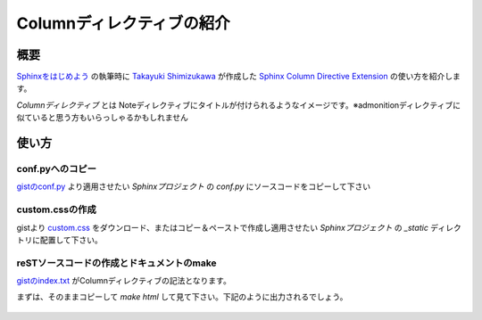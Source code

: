 ==========================
Columnディレクティブの紹介
==========================

概要
====
`Sphinxをはじめよう <http://www.oreilly.co.jp/books/9784873116488/>`_ の執筆時に `Takayuki Shimizukawa <https://bitbucket.org/shimizukawa>`_ が作成した `Sphinx Column Directive Extension <https://gist.github.com/shimizukawa/9cd6721cc922776c2167f92d857ea121>`_ の使い方を紹介します。

*Columnディレクティブ* とは Noteディレクティブにタイトルが付けられるようなイメージです。※admonitionディレクティブに似ていると思う方もいらっしゃるかもしれません

.. gist:: https://gist.github.com/shimizukawa/9cd6721cc922776c2167f92d857ea121

使い方
======

conf.pyへのコピー
-----------------

`gistのconf.py <https://gist.github.com/shimizukawa/9cd6721cc922776c2167f92d857ea121#file-conf-py>`_ より適用させたい *Sphinxプロジェクト* の *conf.py* にソースコードをコピーして下さい

custom.cssの作成
----------------

gistより `custom.css <https://gist.github.com/shimizukawa/9cd6721cc922776c2167f92d857ea121#file-custom-css>`_ をダウンロード、またはコピー＆ペーストで作成し適用させたい *Sphinxプロジェクト* の *_static* ディレクトリに配置して下さい。

reSTソースコードの作成とドキュメントのmake
------------------------------------------

`gistのindex.txt <https://gist.github.com/shimizukawa/9cd6721cc922776c2167f92d857ea121#file-index-txt>`_ がColumnディレクティブの記法となります。

まずは、そのままコピーして *make html* して見て下さい。下記のように出力されるでしょう。

.. figure:: column.png
   :scale: 60

